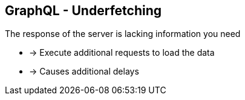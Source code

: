 ++++
<section>
<h2><span class="component">GraphQL</span> - Underfetching</h2>
++++

The response of the server is lacking information you need

* -> Execute additional requests to load the data
* -> Causes additional delays

++++
</section>
++++